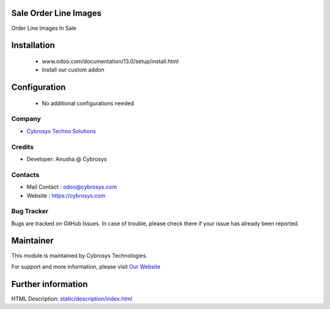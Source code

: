Sale Order Line Images
======================
Order Line Images In Sale

Installation
============
	- www.odoo.com/documentation/13.0/setup/install.html
	- Install our custom addon

Configuration
=============

    - No additional configurations needed

Company
-------
* `Cybrosys Techno Solutions <https://cybrosys.com/>`__

Credits
-------
* Developer: Anusha @ Cybrosys 	

Contacts
--------
* Mail Contact : odoo@cybrosys.com
* Website : https://cybrosys.com

Bug Tracker
-----------
Bugs are tracked on GitHub Issues. In case of trouble, please check there if your issue has already been reported.

Maintainer
==========
.. image:: https://cybrosys.com/images/logo.png
   :target: https://cybrosys.com

This module is maintained by Cybrosys Technologies.

For support and more information, please visit `Our Website <https://cybrosys.com/>`__

Further information
===================
HTML Description: `<static/description/index.html>`__

